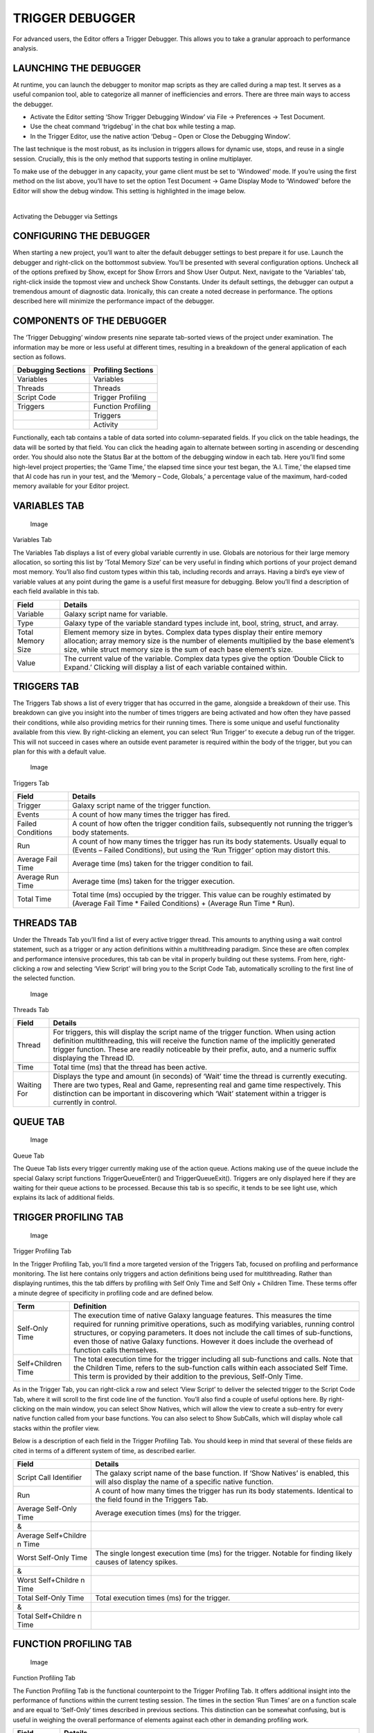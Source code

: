 TRIGGER DEBUGGER
================

For advanced users, the Editor offers a Trigger Debugger. This allows
you to take a granular approach to performance analysis.

LAUNCHING THE DEBUGGER
----------------------

At runtime, you can launch the debugger to monitor map scripts as they
are called during a map test. It serves as a useful companion tool, able
to categorize all manner of inefficiencies and errors. There are three
main ways to access the debugger.

-  Activate the Editor setting ‘Show Trigger Debugging Window’ via File
   -> Preferences -> Test Document.

-  Use the cheat command ‘trigdebug’ in the chat box while testing a
   map.

-  In the Trigger Editor, use the native action ‘Debug – Open or Close
   the Debugging Window’.

The last technique is the most robust, as its inclusion in triggers
allows for dynamic use, stops, and reuse in a single session. Crucially,
this is the only method that supports testing in online multiplayer.

To make use of the debugger in any capacity, your game client must be
set to 'Windowed’ mode. If you’re using the first method on the list
above, you’ll have to set the option Test Document -> Game Display Mode
to ‘Windowed’ before the Editor will show the debug window. This setting
is highlighted in the image below.

\ |image0|\ ­­

Activating the Debugger via Settings

CONFIGURING THE DEBUGGER
------------------------

When starting a new project, you’ll want to alter the default debugger
settings to best prepare it for use. Launch the debugger and right-click
on the bottommost subview. You’ll be presented with several
configuration options. Uncheck all of the options prefixed by Show,
except for Show Errors and Show User Output. Next, navigate to the
‘Variables’ tab, right-click inside the topmost view and uncheck Show
Constants. Under its default settings, the debugger can output a
tremendous amount of diagnostic data. Ironically, this can create a
noted decrease in performance. The options described here will minimize
the performance impact of the debugger.

COMPONENTS OF THE DEBUGGER
--------------------------

The ‘Trigger Debugging’ window presents nine separate tab-sorted views
of the project under examination. The information may be more or less
useful at different times, resulting in a breakdown of the general
application of each section as follows.

+-----------------------+-----------------------+
| Debugging Sections    | Profiling Sections    |
+=======================+=======================+
| Variables             | Variables             |
+-----------------------+-----------------------+
| Threads               | Threads               |
+-----------------------+-----------------------+
| Script Code           | Trigger Profiling     |
+-----------------------+-----------------------+
| Triggers              | Function Profiling    |
+-----------------------+-----------------------+
|                       | Triggers              |
+-----------------------+-----------------------+
|                       | Activity              |
+-----------------------+-----------------------+

Functionally, each tab contains a table of data sorted into
column-separated fields. If you click on the table headings, the data
will be sorted by that field. You can click the heading again to
alternate between sorting in ascending or descending order. You should
also note the Status Bar at the bottom of the debugging window in each
tab. Here you’ll find some high-level project properties; the ‘Game
Time,’ the elapsed time since your test began, the ‘A.I. Time,’ the
elapsed time that AI code has run in your test, and the ‘Memory – Code,
Globals,’ a percentage value of the maximum, hard-coded memory available
for your Editor project.

VARIABLES TAB
-------------

.. figure:: ./053_Trigger_Debugger/image2.png
   :alt: Image

   Image

Variables Tab

The Variables Tab displays a list of every global variable currently in
use. Globals are notorious for their large memory allocation, so sorting
this list by ‘Total Memory Size’ can be very useful in finding which
portions of your project demand most memory. You’ll also find custom
types within this tab, including records and arrays. Having a bird’s eye
view of variable values at any point during the game is a useful first
measure for debugging. Below you’ll find a description of each field
available in this tab.

+---------------------+------------------------------------------------------------------------------------------------------------------------------------------------------------------------------------------------------------------------------------------------+
| Field               | Details                                                                                                                                                                                                                                        |
+=====================+================================================================================================================================================================================================================================================+
| Variable            | Galaxy script name for variable.                                                                                                                                                                                                               |
+---------------------+------------------------------------------------------------------------------------------------------------------------------------------------------------------------------------------------------------------------------------------------+
| Type                | Galaxy type of the variable standard types include int, bool, string, struct, and array.                                                                                                                                                       |
+---------------------+------------------------------------------------------------------------------------------------------------------------------------------------------------------------------------------------------------------------------------------------+
| Total Memory Size   | Element memory size in bytes. Complex data types display their entire memory allocation; array memory size is the number of elements multiplied by the base element’s size, while struct memory size is the sum of each base element’s size.   |
+---------------------+------------------------------------------------------------------------------------------------------------------------------------------------------------------------------------------------------------------------------------------------+
| Value               | The current value of the variable. Complex data types give the option ‘Double Click to Expand.’ Clicking will display a list of each variable contained within.                                                                                |
+---------------------+------------------------------------------------------------------------------------------------------------------------------------------------------------------------------------------------------------------------------------------------+

TRIGGERS TAB
------------

The Triggers Tab shows a list of every trigger that has occurred in the
game, alongside a breakdown of their use. This breakdown can give you
insight into the number of times triggers are being activated and how
often they have passed their conditions, while also providing metrics
for their running times. There is some unique and useful functionality
available from this view. By right-clicking an element, you can select
‘Run Trigger’ to execute a debug run of the trigger. This will not
succeed in cases where an outside event parameter is required within the
body of the trigger, but you can plan for this with a default value.

.. figure:: ./053_Trigger_Debugger/image3.png
   :alt: Image

   Image

Triggers Tab

+---------------------+--------------------------------------------------------------------------------------------------------------------------------------------------------------------------+
| Field               | Details                                                                                                                                                                  |
+=====================+==========================================================================================================================================================================+
| Trigger             | Galaxy script name of the trigger function.                                                                                                                              |
+---------------------+--------------------------------------------------------------------------------------------------------------------------------------------------------------------------+
| Events              | A count of how many times the trigger has fired.                                                                                                                         |
+---------------------+--------------------------------------------------------------------------------------------------------------------------------------------------------------------------+
| Failed Conditions   | A count of how often the trigger condition fails, subsequently not running the trigger’s body statements.                                                                |
+---------------------+--------------------------------------------------------------------------------------------------------------------------------------------------------------------------+
| Run                 | A count of how many times the trigger has run its body statements. Usually equal to (Events – Failed Conditions), but using the ‘Run Trigger’ option may distort this.   |
+---------------------+--------------------------------------------------------------------------------------------------------------------------------------------------------------------------+
| Average Fail Time   | Average time (ms) taken for the trigger condition to fail.                                                                                                               |
+---------------------+--------------------------------------------------------------------------------------------------------------------------------------------------------------------------+
| Average Run Time    | Average time (ms) taken for the trigger execution.                                                                                                                       |
+---------------------+--------------------------------------------------------------------------------------------------------------------------------------------------------------------------+
| Total Time          | Total time (ms) occupied by the trigger. This value can be roughly estimated by (Average Fail Time \* Failed Conditions) + (Average Run Time \* Run).                    |
+---------------------+--------------------------------------------------------------------------------------------------------------------------------------------------------------------------+

THREADS TAB
-----------

Under the Threads Tab you’ll find a list of every active trigger thread.
This amounts to anything using a wait control statement, such as a
trigger or any action definitions within a multithreading paradigm.
Since these are often complex and performance intensive procedures, this
tab can be vital in properly building out these systems. From here,
right-clicking a row and selecting ‘View Script’ will bring you to the
Script Code Tab, automatically scrolling to the first line of the
selected function.

.. figure:: ./053_Trigger_Debugger/image4.png
   :alt: Image

   Image

Threads Tab

+---------------+--------------------------------------------------------------------------------------------------------------------------------------------------------------------------------------------------------------------------------------------------------------------------------------------------------------+
| Field         | Details                                                                                                                                                                                                                                                                                                      |
+===============+==============================================================================================================================================================================================================================================================================================================+
| Thread        | For triggers, this will display the script name of the trigger function. When using action definition multithreading, this will receive the function name of the implicitly generated trigger function. These are readily noticeable by their prefix, auto, and a numeric suffix displaying the Thread ID.   |
+---------------+--------------------------------------------------------------------------------------------------------------------------------------------------------------------------------------------------------------------------------------------------------------------------------------------------------------+
| Time          | Total time (ms) that the thread has been active.                                                                                                                                                                                                                                                             |
+---------------+--------------------------------------------------------------------------------------------------------------------------------------------------------------------------------------------------------------------------------------------------------------------------------------------------------------+
| Waiting For   | Displays the type and amount (in seconds) of ‘Wait’ time the thread is currently executing. There are two types, Real and Game, representing real and game time respectively. This distinction can be important in discovering which ‘Wait’ statement within a trigger is currently in control.              |
+---------------+--------------------------------------------------------------------------------------------------------------------------------------------------------------------------------------------------------------------------------------------------------------------------------------------------------------+

QUEUE TAB
---------

.. figure:: ./053_Trigger_Debugger/image5.png
   :alt: Image

   Image

Queue Tab

The Queue Tab lists every trigger currently making use of the action
queue. Actions making use of the queue include the special Galaxy script
functions TriggerQueueEnter() and TriggerQueueExit(). Triggers are only
displayed here if they are waiting for their queue actions to be
processed. Because this tab is so specific, it tends to be see light
use, which explains its lack of additional fields.

TRIGGER PROFILING TAB
---------------------

.. figure:: ./053_Trigger_Debugger/image6.png
   :alt: Image

   Image

Trigger Profiling Tab

In the Trigger Profiling Tab, you’ll find a more targeted version of the
Triggers Tab, focused on profiling and performance monitoring. The list
here contains only triggers and action definitions being used for
multithreading. Rather than displaying runtimes, this the tab differs by
profiling with Self Only Time and Self Only + Children Time. These terms
offer a minute degree of specificity in profiling code and are defined
below.

+----------------------+---------------------------------------------------------------------------------------------------------------------------------------------------------------------------------------------------------------------------------------------------------------------------------------------------------------------------------------------------------------------------+
| Term                 | Definition                                                                                                                                                                                                                                                                                                                                                                |
+======================+===========================================================================================================================================================================================================================================================================================================================================================================+
| Self-Only Time       | The execution time of native Galaxy language features. This measures the time required for running primitive operations, such as modifying variables, running control structures, or copying parameters. It does not include the call times of sub-functions, even those of native Galaxy functions. However it does include the overhead of function calls themselves.   |
+----------------------+---------------------------------------------------------------------------------------------------------------------------------------------------------------------------------------------------------------------------------------------------------------------------------------------------------------------------------------------------------------------------+
| Self+Children Time   | The total execution time for the trigger including all sub-functions and calls. Note that the Children Time, refers to the sub-function calls within each associated Self Time. This term is provided by their addition to the previous, Self-Only Time.                                                                                                                  |
+----------------------+---------------------------------------------------------------------------------------------------------------------------------------------------------------------------------------------------------------------------------------------------------------------------------------------------------------------------------------------------------------------------+

As in the Trigger Tab, you can right-click a row and select ‘View
Script’ to deliver the selected trigger to the Script Code Tab, where it
will scroll to the first code line of the function. You’ll also find a
couple of useful options here. By right-clicking on the main window, you
can select Show Natives, which will allow the view to create a sub-entry
for every native function called from your base functions. You can also
select to Show SubCalls, which will display whole call stacks within the
profiler view.

Below is a description of each field in the Trigger Profiling Tab. You
should keep in mind that several of these fields are cited in terms of a
different system of time, as described earlier.

+--------------+------------------------------------------------------------+
| Field        | Details                                                    |
+==============+============================================================+
| Script Call  | The galaxy script name of the base function. If ‘Show      |
| Identifier   | Natives’ is enabled, this will also display the name of a  |
|              | specific native function.                                  |
+--------------+------------------------------------------------------------+
| Run          | A count of how many times the trigger has run its body     |
|              | statements. Identical to the field found in the Triggers   |
|              | Tab.                                                       |
+--------------+------------------------------------------------------------+
| Average      | Average execution times (ms) for the trigger.              |
| Self-Only    |                                                            |
| Time         |                                                            |
+--------------+------------------------------------------------------------+
| &            |                                                            |
+--------------+------------------------------------------------------------+
| Average      |                                                            |
| Self+Childre |                                                            |
| n            |                                                            |
| Time         |                                                            |
+--------------+------------------------------------------------------------+
| Worst        | The single longest execution time (ms) for the trigger.    |
| Self-Only    | Notable for finding likely causes of latency spikes.       |
| Time         |                                                            |
+--------------+------------------------------------------------------------+
| &            |                                                            |
+--------------+------------------------------------------------------------+
| Worst        |                                                            |
| Self+Childre |                                                            |
| n            |                                                            |
| Time         |                                                            |
+--------------+------------------------------------------------------------+
| Total        | Total execution times (ms) for the trigger.                |
| Self-Only    |                                                            |
| Time         |                                                            |
+--------------+------------------------------------------------------------+
| &            |                                                            |
+--------------+------------------------------------------------------------+
| Total        |                                                            |
| Self+Childre |                                                            |
| n            |                                                            |
| Time         |                                                            |
+--------------+------------------------------------------------------------+

FUNCTION PROFILING TAB
----------------------

.. figure:: ./053_Trigger_Debugger/image7.png
   :alt: Image

   Image

Function Profiling Tab

The Function Profiling Tab is the functional counterpoint to the Trigger
Profiling Tab. It offers additional insight into the performance of
functions within the current testing session. The times in the section
‘Run Times’ are on a function scale and are equal to ‘Self-Only’ times
described in previous sections. This distinction can be somewhat
confusing, but is useful in weighing the overall performance of elements
against each other in demanding profiling work.

+--------+-------------------------------------------------------------------+
| Field  | Details                                                           |
+========+===================================================================+
| Functi | Galaxy script name of the function.                               |
| on     |                                                                   |
| Name   |                                                                   |
+--------+-------------------------------------------------------------------+
| Run    | A count of how many times the function was called.                |
+--------+-------------------------------------------------------------------+
| Averag | The average execution time (ms), single longest execution time    |
| e      | (ms), and total execution time (ms) of the function respectively. |
| Run    | Note that figures are Run Times on a function scale and are equal |
| Time   | to the form of Self-Only times.                                   |
+--------+-------------------------------------------------------------------+
| &      |                                                                   |
+--------+-------------------------------------------------------------------+
| Worst  |                                                                   |
| Run    |                                                                   |
| Time   |                                                                   |
+--------+-------------------------------------------------------------------+
| &      |                                                                   |
+--------+-------------------------------------------------------------------+
| Total  |                                                                   |
| Time   |                                                                   |
| Run    |                                                                   |
| Time   |                                                                   |
+--------+-------------------------------------------------------------------+

ACTIVITY TAB
------------

.. figure:: ./053_Trigger_Debugger/image8.png
   :alt: Image

   Image

Activity Tab

In the Activity Tab, you’ll find a data visualization representing game
activity during the current session. ‘Activity’ is a term describing a
combination of three properties, listed below.

+----------------------+-----------------+
| Described Property   | Marking Color   |
+======================+=================+
| Fired Events         | Green           |
+----------------------+-----------------+
| Checked Conditions   | Yellow          |
+----------------------+-----------------+
| Executed Triggers    | Red             |
+----------------------+-----------------+

The graph charts each property on a plot of executions vs time (ms),
with executions on the y-axis, and time on the x-axis. You should note
that, since executed triggers require checked conditions, the red line
will be a subset of the yellow line, always fitting within its area.
Overall, this tab itself is light on performance. You can actually see
latency spikes here by keeping an eye out for sudden, large movements of
the green line. You can also loosely gauge the total activity or engine
load at any given time to gain a more immediate sense of which parts of
your code might require further investigation.

SCRIPT CODE TAB
---------------

In essence, the Script Code Tab displays the script code of the loaded
project. However, its primary advantage is its ability to serve as a
full-fledged script debugger with the ability to set breakpoints,
inspect local variables, and step through code line by line. As such,
this section boasts the most useful core of debug functionality within
the Trigger Debugger. Here you can find errors where and when they
happen, rather than using outputs and intuition to try to track down
problems. Both methods have their advantages, but the most careful work
of fixing errors should occur here.

.. figure:: ./053_Trigger_Debugger/image9.png
   :alt: Image

   Image

Script Code Tab

SETTING BREAKPOINTS
-------------------

To debug a script at run time, you must first set a breakpoint. A
breakpoint acts as the entry point for the debugger to start analyzing
your code. Once the flow of code execution hits the breakpoint, the game
will be paused and the debugger will start to display data. You can add
a breakpoint to the script code by right-clicking the window and
selecting Add/Remove Breakpoint. You can remove a breakpoint by
selecting a code portion already marked with a breakpoint and repeating
the same procedure.

FURTHER DEBUGGING CONSIDERATIONS
--------------------------------

It is important to note how this technique scales with the size of
project’s code. Once your project reaches a certain size, it will become
tedious to find the specific line of code being searched for. You can
combat this by switching to either the Triggers Tab or Trigger Profiling
Tab, sorting the entries by name, and finding the desired function to
debug. Then, right-click the row and use View Script. As mentioned
earlier, this will bring you back to the Script Code Tab, scrolled to
the first line of code of the selected function.

Alternatively, you can also set a breakpoint from within the Galaxy Map
Script, using the keyword Breakpoint at the desired location. When the
execution flow encounters this keyword, the Trigger Debugger will open
and jump to the position of the breakpoint. There is no current support
for the GUI, so you’ll have to use either a macro or custom script
element.

You should also note that the Script Code Tab can only display the
contents of a single library at a time. This means that, when you’re
working with a project using multiple libraries, you’ll need to switch
the display between libraries as necessary. You can do this by using a
View Script command on a trigger from the library you want to switch to.

ANALYZING DATA
--------------

After a breakpoint has been set and encountered in the game’s flow of
execution, the game will pause and bring the debugger into focus. At
this point, it will display additional information in the main view
Script Code Tab, as shown in the image below.

\ |image1|

Breakpoint Reached within Script Code Tab

You can use the dropdown menus at the top of each subview to alter the
displayed data so that you can parse the current system state. You’ll
find a breakdown of the available options in the table below.

+---------------+----------------------------------------------------------------------------------------------------+
| Option        | Details                                                                                            |
+===============+====================================================================================================+
| None          | Hides the selected view pane.                                                                      |
+---------------+----------------------------------------------------------------------------------------------------+
| Globals       | A list of all global variables, similar to the Variables Tab.                                      |
+---------------+----------------------------------------------------------------------------------------------------+
| Locals        | Information about each local variable, including event parameters.                                 |
+---------------+----------------------------------------------------------------------------------------------------+
| Watch         | Contains a constructed list of variables that have been marked with the useful Add Watch option.   |
+---------------+----------------------------------------------------------------------------------------------------+
| Callstack     | The current callstack, or function call hierarchy, displayed from bottom to top.                   |
+---------------+----------------------------------------------------------------------------------------------------+
| Breakpoints   | A list of all currently set breakpoints.                                                           |
+---------------+----------------------------------------------------------------------------------------------------+

In practical use, the Locals option far outweighs the others in terms of
usefulness. It allows you to unwrap each value within the currently
executing function for easy viewing. By studying these locals and
parameters you can track the control of a specific function and confirm
that its values are within the expected ranges.

.. |image0| image:: ./053_Trigger_Debugger/image1.png
   :width: 3.65625in
   :height: 2.71875in
.. |image1| image:: ./053_Trigger_Debugger/image10.png
   :width: 4.09375in
   :height: 3.39583in
